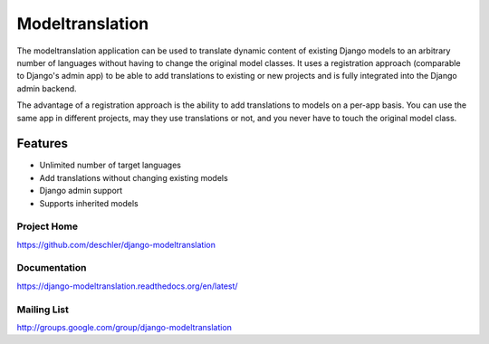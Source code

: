 ================
Modeltranslation
================

The modeltranslation application can be used to translate dynamic content of
existing Django models to an arbitrary number of languages without having to
change the original model classes. It uses a registration approach (comparable
to Django's admin app) to be able to add translations to existing or new
projects and is fully integrated into the Django admin backend.

The advantage of a registration approach is the ability to add translations to
models on a per-app basis. You can use the same app in different projects,
may they use translations or not, and you never have to touch the original
model class.


.. image:: https://travis-ci.org/deschler/django-modeltranslation.png?branch=master
    :target: https://travis-ci.org/deschler/django-modeltranslation


Features
========

- Unlimited number of target languages
- Add translations without changing existing models
- Django admin support
- Supports inherited models


Project Home
------------
https://github.com/deschler/django-modeltranslation

Documentation
-------------
https://django-modeltranslation.readthedocs.org/en/latest/

Mailing List
------------
http://groups.google.com/group/django-modeltranslation
